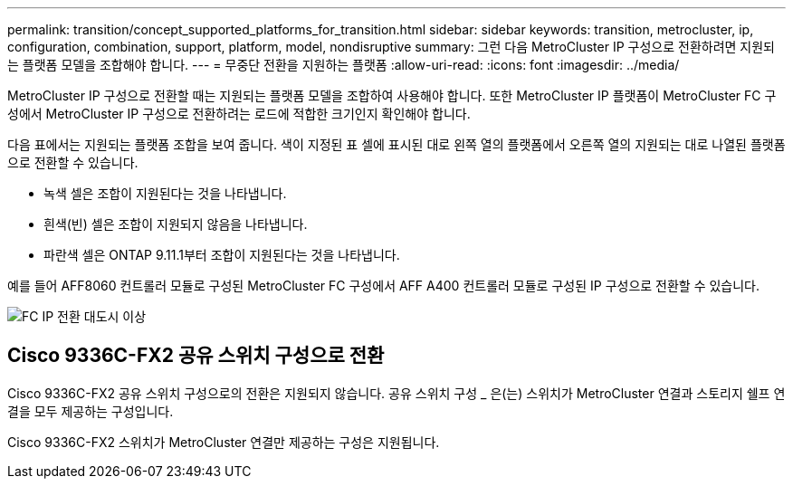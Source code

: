 ---
permalink: transition/concept_supported_platforms_for_transition.html 
sidebar: sidebar 
keywords: transition, metrocluster, ip, configuration, combination, support, platform, model, nondisruptive 
summary: 그런 다음 MetroCluster IP 구성으로 전환하려면 지원되는 플랫폼 모델을 조합해야 합니다. 
---
= 무중단 전환을 지원하는 플랫폼
:allow-uri-read: 
:icons: font
:imagesdir: ../media/


[role="lead"]
MetroCluster IP 구성으로 전환할 때는 지원되는 플랫폼 모델을 조합하여 사용해야 합니다. 또한 MetroCluster IP 플랫폼이 MetroCluster FC 구성에서 MetroCluster IP 구성으로 전환하려는 로드에 적합한 크기인지 확인해야 합니다.

다음 표에서는 지원되는 플랫폼 조합을 보여 줍니다. 색이 지정된 표 셀에 표시된 대로 왼쪽 열의 플랫폼에서 오른쪽 열의 지원되는 대로 나열된 플랫폼으로 전환할 수 있습니다.

* 녹색 셀은 조합이 지원된다는 것을 나타냅니다.
* 흰색(빈) 셀은 조합이 지원되지 않음을 나타냅니다.
* 파란색 셀은 ONTAP 9.11.1부터 조합이 지원된다는 것을 나타냅니다.


예를 들어 AFF8060 컨트롤러 모듈로 구성된 MetroCluster FC 구성에서 AFF A400 컨트롤러 모듈로 구성된 IP 구성으로 전환할 수 있습니다.

image::../media/fc_ip_transition_metropolitan_and_later.png[FC IP 전환 대도시 이상]



== Cisco 9336C-FX2 공유 스위치 구성으로 전환

Cisco 9336C-FX2 공유 스위치 구성으로의 전환은 지원되지 않습니다. 공유 스위치 구성 _ 은(는) 스위치가 MetroCluster 연결과 스토리지 쉘프 연결을 모두 제공하는 구성입니다.

Cisco 9336C-FX2 스위치가 MetroCluster 연결만 제공하는 구성은 지원됩니다.
